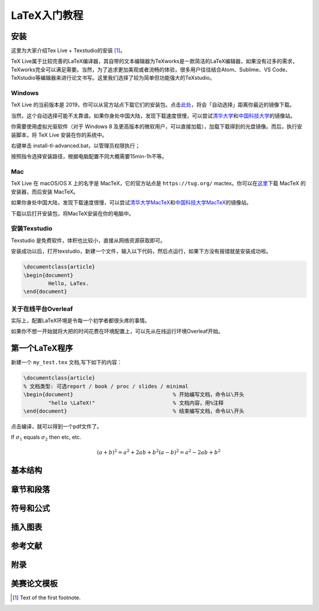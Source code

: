 LaTeX入门教程
##################


安装
***************************


这里为大家介绍Tex Live + Texstudio的安装 [#f1]_。





TeX Live属于比较完善的LaTeX编译器，其自带的文本编辑器为TeXworks是一款简洁的LaTeX编辑器，如果没有过多的需求，TeXworks完全可以满足需要。当然，为了追求更加美观或者流畅的体验，很多用户往往结合Atom、Sublime、VS Code、TeXstudio等编辑器来进行论文书写。这里我们选择了较为简单但功能强大的TeXstudio。



Windows
+++++++++++++

TeX Live 的当前版本是 2019，你可以从官方站点下载它们的安装包。点击\ `此处 <http://mirror.ctan.org/systems/texlive/Images/texlive2019.iso>`_，将会「自动选择」距离你最近的镜像下载。


当然，这个自动选择可能不太靠谱。如果你身处中国大陆，发现下载速度很慢，可以尝试\ `清华大学 <https://mirrors.tuna.tsinghua.edu.cn/CTAN/systems/texlive/Images/texlive2019.iso>`_\ 和\ `中国科技大学 <https://mirrors.ustc.edu.cn/CTAN/systems/texlive/Images/texlive2019.iso>`_\ 的镜像站。


你需要使用虚拟光驱软件（对于 Windows 8 及更高版本的微软用户，可以直接加载），加载下载得到的光盘镜像。而后，执行安装脚本，将 TeX Live 安装在你的系统中。


右键单击 install-tl-advanced.bat，以管理员权限执行；

按照指令选择安装路径，根据电脑配置不同大概需要15min-1h不等。

Mac
+++++++++++++

TeX Live 在 macOS/OS X 上的名字是 MacTeX，它的官方站点是 ``https://tug.org/`` mactex。你可以在\ `这里 <http://tug.org/cgi-bin/mactex-download/MacTeX.pkg>`_\ 下载 MacTeX 的安装器，而后安装 MacTeX。


如果你身处中国大陆，发现下载速度很慢，可以尝试\ `清华大学MacTeX  <https://mirrors.tuna.tsinghua.edu.cn/CTAN/systems/mac/mactex/MacTeX.pkg>`_\ 和\ `中国科技大学MacTeX  <https://mirrors.ustc.edu.cn/CTAN/systems/mac/mactex/MacTeX.pkg>`_\ 的镜像站。


下载以后打开安装包，将MacTeX安装在你的电脑中。



安装Texstudio
+++++++++++++

Texstudio 是免费软件，体积也比较小，直接从网络资源获取即可。

安装成功以后，打开texstudio，新建一个文件，输入以下代码，然后点运行，如果下方没有报错就是安装成功啦。



.. code-block:: latex

	\documentclass{article}
	\begin{document}
		Hello, LaTex.
	\end{document}


关于在线平台Overleaf
++++++++++++++++++++++
实际上，配置LaTeX环境是令每一个初学者都很头疼的事情。

如果你不想一开始就将大把的时间花费在环境配置上，可以先从在线运行环境Overleaf开始。









第一个\LaTeX程序
********************

新建一个 ``my_test.tex`` 文档,写下如下的内容：

.. code-block:: latex

	\documentclass{article}  
	% 文档类型: 可选report / book / proc / slides / minimal
	\begin{document}   				% 开始编写文档，命令以\开头
		"hello \LaTeX!"   			% 文档内容，用%注释
	\end{document}     				% 结束编写文档，命令以\开头


点击编译，就可以得到一个pdf文件了。


If :math:`\sigma_{1}` equals :math:`\sigma_{2}` then etc, etc.




.. math::
	(a + b)^2 = a^2 + 2ab + b^2
	(a - b)^2 = a^2 - 2ab + b^2




基本结构
****************






章节和段落
****************





符号和公式
****************




插入图表
****************




参考文献
****************



附录
****************





美赛论文模板
****************







.. [#f1] Text of the first footnote.
